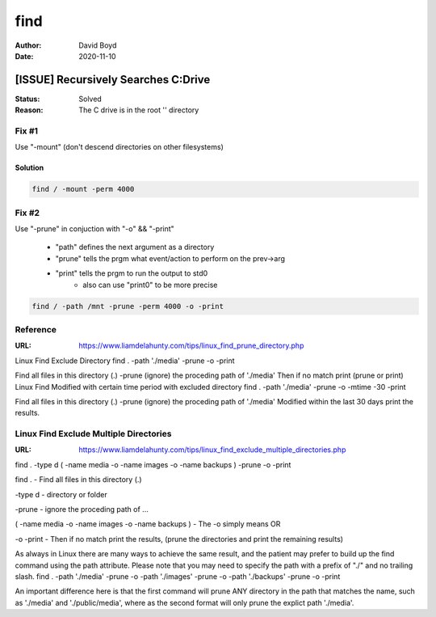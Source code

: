 find
####
:Author: David Boyd
:Date: 2020-11-10

[ISSUE] Recursively Searches C:\ Drive
**************************************
:Status: Solved
:Reason: The C drive is in the root '\' directory

Fix #1
=======

Use "-mount" (don't descend directories on other filesystems)

Solution
--------

.. code-block:: Bash

	find / -mount -perm 4000

Fix #2
======

Use "-prune" in conjuction with "-o" && "-print"

	- "path" defines the next argument as a directory
	- "prune" tells the prgm what event/action to perform on the prev->arg
	- "print" tells the prgm to run the output to std0
		- also can use "print0" to be more precise

.. code-block:: Bash

	find / -path /mnt -prune -perm 4000 -o -print

Reference
=========
:URL: https://www.liamdelahunty.com/tips/linux_find_prune_directory.php

Linux Find Exclude Directory
find . -path './media' -prune -o -print

Find all files in this directory (.)
-prune (ignore) the proceding path of
'./media'
Then if no match print (prune or print)
Linux Find Modified with certain time period with excluded directory
find . -path './media' -prune -o -mtime -30 -print

Find all files in this directory (.)
-prune (ignore) the proceding path of
'./media'
Modified within the last 30 days
print the results.

Linux Find Exclude Multiple Directories
=======================================
:URL: https://www.liamdelahunty.com/tips/linux_find_exclude_multiple_directories.php

find . -type d \( -name media -o -name images -o -name backups \) -prune -o -print

find . - Find all files in this directory (.)

-type d - directory or folder

-prune - ignore the proceding path of ...

\( -name media -o -name images -o -name backups \) - The -o simply means OR

-o -print - Then if no match print the results, (prune the directories and print the remaining results)

As always in Linux there are many ways to achieve the same result, and the patient may prefer to build up the find command using the path attribute. Please note that you may need to specify the path with a prefix of "./" and no trailing slash.
find . -path './media' -prune -o -path './images' -prune -o -path './backups' -prune -o -print

An important difference here is that the first command will prune ANY directory in the path that matches the name, such as './media' and './public/media', where as the second format will only prune the explict path './media'.
